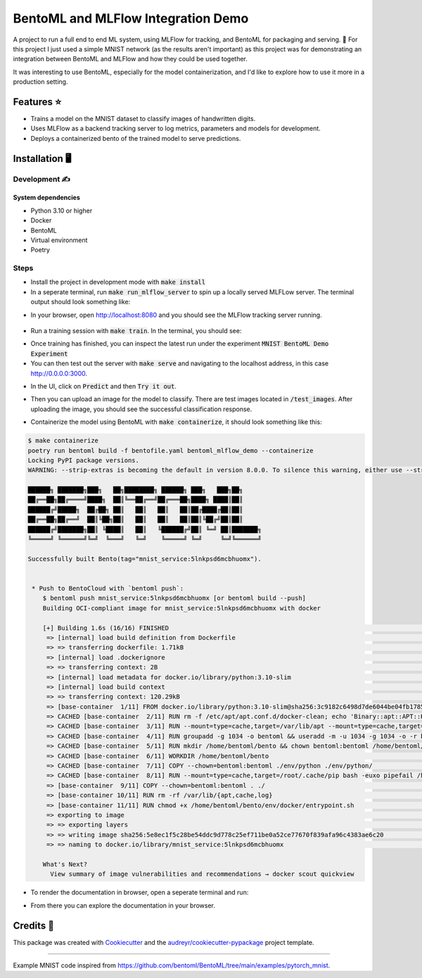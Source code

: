 ==================================
BentoML and MLFlow Integration Demo
==================================

A project to run a full end to end ML system, using MLFlow for tracking, and BentoML for packaging and serving. 🍣 For
this project I just used a simple MNIST network (as the results aren't important) as this project was for
demonstrating an integration between BentoML and MLFlow and how they could be used together.

It was interesting to use BentoML, especially for the model containerization, and I'd like to explore how to use it more in a production setting.


Features ⭐
--------

* Trains a model on the MNIST dataset to classify images of handwritten digits.
* Uses MLFlow as a backend tracking server to log metrics, parameters and models for development.
* Deploys a containerized bento of the trained model to serve predictions.

Installation 🖥️
------------

Development ✍️
###########

System dependencies
*******************

- Python 3.10 or higher
- Docker
- BentoML
- Virtual environment
- Poetry

Steps
###########

- Install the project in development mode with :code:`make install`
- In a seperate terminal, run :code:`make run_mlflow_server` to spin up a locally served MLFLow server. The terminal output should look something like:

.. code-block:: bash
    $ make run_mlflow_server
    poetry run mlflow server --host 127.0.0.1 --port 8080
    [2023-11-08 16:13:20 +0000] [149201] [INFO] Starting gunicorn 21.2.0
    [2023-11-08 16:13:20 +0000] [149201] [INFO] Listening at: http://127.0.0.1:8080 (149201)
    [2023-11-08 16:13:20 +0000] [149201] [INFO] Using worker: sync
    [2023-11-08 16:13:20 +0000] [149208] [INFO] Booting worker with pid: 149208
    [2023-11-08 16:13:20 +0000] [149225] [INFO] Booting worker with pid: 149225
    [2023-11-08 16:13:20 +0000] [149226] [INFO] Booting worker with pid: 149226
    [2023-11-08 16:13:20 +0000] [149242] [INFO] Booting worker with pid: 149242
    [2023-11-08 17:17:49 +0000] [149201] [INFO] Handling signal: winch

- In your browser, open http://localhost:8080 and you should see the MLFlow tracking server running.

.. figure:: docs/images/mlflow_ui.png

.. figure:: docs/images/mlflow_experiment_run.png

.. figure:: docs/images/mlflow_tracking_metric.png

- Run a training session with :code:`make train`. In the terminal, you should see:

.. code-block:: bash
    $ make train
    poetry run train
    08-Nov-23 17:52:50 - Create train and test loaders...
    08-Nov-23 17:52:50 - Training model
    /home/bird/Documents/src/bentoml_mlflow_demo/bentoml_mlflow_demo/mnist.py:38: UserWarning: Implicit dimension choice for log_softmax has been deprecated. Change the call to include dim=X as an argument.
      return F.log_softmax(x)
    08-Nov-23 17:52:50 - Train Epoch: 1 [0/60000 (0%)]      Loss: 2.371851
    08-Nov-23 17:52:51 - Train Epoch: 1 [640/60000 (1%)]    Loss: 2.366941
    08-Nov-23 17:52:51 - Train Epoch: 1 [1280/60000 (2%)]   Loss: 2.253084
    08-Nov-23 17:52:51 - Train Epoch: 1 [1920/60000 (3%)]   Loss: 2.258119
    08-Nov-23 17:52:51 - Train Epoch: 1 [2560/60000 (4%)]   Loss: 2.279200

- Once training has finished, you can inspect the latest run under the experiment :code:`MNIST BentoML Demo Experiment`

- You can then test out the server with :code:`make serve` and navigating to the localhost address, in this case http://0.0.0.0:3000.

.. code-block:: bash
    $ make serve
    poetry run bentoml serve bentoml_service.py:svc --working-dir bentoml_mlflow_demo --reload
    2023-11-08T17:58:45+0000 [INFO] [cli] Environ for worker 0: set CPU thread count to 16
    2023-11-08T17:58:45+0000 [INFO] [cli] Prometheus metrics for HTTP BentoServer from "bentoml_service.py:svc" can be accessed at http://localhost:3000/metrics.
    2023-11-08T17:58:45+0000 [INFO] [cli] Starting production HTTP BentoServer from "bentoml_service.py:svc" listening on http://0.0.0.0:3000 (Press CTRL+C to quit)

- In the UI, click on :code:`Predict` and then :code:`Try it out`.

.. image:: docs/images/bentoml_interface.png
  :alt: An image showing the BentoML API interface for interacting with a served model.

- Then you can upload an image for the model to classify. There are test images located in :code:`/test_images`. After uploading the image, you should see the successful classification response.

.. image:: docs/images/successful_classification.png
  :alt: An image showing the BentoML API interface when a model has made a correct classification.

- Containerize the model using BentoML with :code:`make containerize`, it should look something like this:

.. code-block:: bash

    $ make containerize
    poetry run bentoml build -f bentofile.yaml bentoml_mlflow_demo --containerize
    Locking PyPI package versions.
    WARNING: --strip-extras is becoming the default in version 8.0.0. To silence this warning, either use --strip-extras to opt into the new default or use --no-strip-extras to retain the existing behavior.

    ██████╗ ███████╗███╗   ██╗████████╗ ██████╗ ███╗   ███╗██╗
    ██╔══██╗██╔════╝████╗  ██║╚══██╔══╝██╔═══██╗████╗ ████║██║
    ██████╔╝█████╗  ██╔██╗ ██║   ██║   ██║   ██║██╔████╔██║██║
    ██╔══██╗██╔══╝  ██║╚██╗██║   ██║   ██║   ██║██║╚██╔╝██║██║
    ██████╔╝███████╗██║ ╚████║   ██║   ╚██████╔╝██║ ╚═╝ ██║███████╗
    ╚═════╝ ╚══════╝╚═╝  ╚═══╝   ╚═╝    ╚═════╝ ╚═╝     ╚═╝╚══════╝

    Successfully built Bento(tag="mnist_service:5lnkpsd6mcbhuomx").


     * Push to BentoCloud with `bentoml push`:
        $ bentoml push mnist_service:5lnkpsd6mcbhuomx [or bentoml build --push]
        Building OCI-compliant image for mnist_service:5lnkpsd6mcbhuomx with docker

        [+] Building 1.6s (16/16) FINISHED                                                                                                docker:default
         => [internal] load build definition from Dockerfile                                                                                        0.0s
         => => transferring dockerfile: 1.71kB                                                                                                      0.0s
         => [internal] load .dockerignore                                                                                                           0.0s
         => => transferring context: 2B                                                                                                             0.0s
         => [internal] load metadata for docker.io/library/python:3.10-slim                                                                         0.8s
         => [internal] load build context                                                                                                           0.0s
         => => transferring context: 120.29kB                                                                                                       0.0s
         => [base-container  1/11] FROM docker.io/library/python:3.10-slim@sha256:3c9182c6498d7de6044be04fb1785ba3a04f953d515d45e5007e8be1c15fdd34  0.0s
         => CACHED [base-container  2/11] RUN rm -f /etc/apt/apt.conf.d/docker-clean; echo 'Binary::apt::APT::Keep-Downloaded-Packages "true";' >   0.0s
         => CACHED [base-container  3/11] RUN --mount=type=cache,target=/var/lib/apt --mount=type=cache,target=/var/cache/apt set -eux &&     apt-  0.0s
         => CACHED [base-container  4/11] RUN groupadd -g 1034 -o bentoml && useradd -m -u 1034 -g 1034 -o -r bentoml                               0.0s
         => CACHED [base-container  5/11] RUN mkdir /home/bentoml/bento && chown bentoml:bentoml /home/bentoml/bento -R                             0.0s
         => CACHED [base-container  6/11] WORKDIR /home/bentoml/bento                                                                               0.0s
         => CACHED [base-container  7/11] COPY --chown=bentoml:bentoml ./env/python ./env/python/                                                   0.0s
         => CACHED [base-container  8/11] RUN --mount=type=cache,target=/root/.cache/pip bash -euxo pipefail /home/bentoml/bento/env/python/instal  0.0s
         => [base-container  9/11] COPY --chown=bentoml:bentoml . ./                                                                                0.1s
         => [base-container 10/11] RUN rm -rf /var/lib/{apt,cache,log}                                                                              0.2s
         => [base-container 11/11] RUN chmod +x /home/bentoml/bento/env/docker/entrypoint.sh                                                        0.4s
         => exporting to image                                                                                                                      0.0s
         => => exporting layers                                                                                                                     0.0s
         => => writing image sha256:5e8ec1f5c28be54ddc9d778c25ef711be0a52ce77670f839afa96c4383ae6c20                                                0.0s
         => => naming to docker.io/library/mnist_service:5lnkpsd6mcbhuomx                                                                           0.0s

        What's Next?
          View summary of image vulnerabilities and recommendations → docker scout quickview

- To render the documentation in browser, open a seperate terminal and run:

.. code-block:: bash
    make servedocs

- From there you can explore the documentation in your browser.

Credits 📃
-------

This package was created with Cookiecutter_ and the `audreyr/cookiecutter-pypackage`_ project template.

.. _Cookiecutter: https://github.com/audreyr/cookiecutter
.. _`audreyr/cookiecutter-pypackage`: https://github.com/audreyr/cookiecutter-pypackage

----

Example MNIST code inspired from https://github.com/bentoml/BentoML/tree/main/examples/pytorch_mnist.
